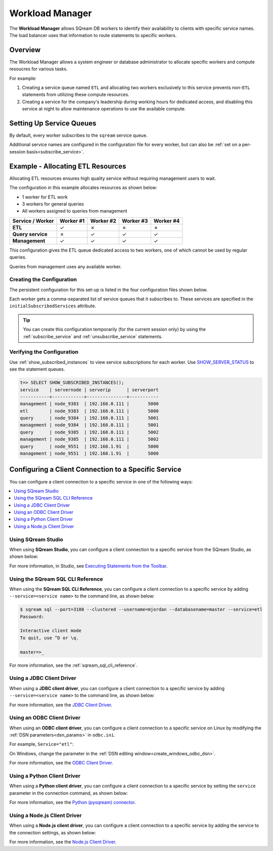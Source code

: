 .. _workload_manager:

***********************
Workload Manager
***********************

The **Workload Manager** allows SQream DB workers to identify their availability to clients with specific service names. The load balancer uses that information to route statements to specific workers.

Overview
===============================

The Workload Manager allows a system engineer or database administrator to allocate specific workers and compute resoucres for various tasks.

For example:

#. Creating a service queue named ``ETL`` and allocating two workers exclusively to this service prevents non-``ETL`` statements from utilizing these compute resources.

#. Creating a service for the company's leadership during working hours for dedicated access, and disabling this service at night to allow maintenance operations to use the available compute.

Setting Up Service Queues
==========================

By default, every worker subscribes to the ``sqream`` service queue.

Additional service names are configured in the configuration file for every worker, but can also be :ref:`set on a per-session basis<subscribe_service>`.

Example - Allocating ETL Resources
========================================
Allocating ETL resources ensures high quality service without requiring management users to wait.

The configuration in this example allocates resources as shown below:

* 1 worker for ETL work
* 3 workers for general queries
* All workers assigned to queries from management

.. list-table:: 
   :widths: auto
   :header-rows: 1
   :stub-columns: 1
   
   * - Service / Worker
     - Worker #1
     - Worker #2
     - Worker #3
     - Worker #4
   * - ETL
     - ✓
     - ✗
     - ✗
     - ✗
   * - Query service
     - ✗
     - ✓
     - ✓
     - ✓
   * - Management
     - ✓
     - ✓
     - ✓
     - ✓

This configuration gives the ETL queue dedicated access to two workers, one of which cannot be used by regular queries.

Queries from management uses any available worker.

Creating the Configuration
-----------------------------------

The persistent configuration for this set-up is listed in the four configuration files shown below.

Each worker gets a comma-separated list of service queues that it subscribes to. These services are specified in the ``initialSubscribedServices`` attribute.

.. code-block:: json
   :caption: Worker #1
   :emphasize-lines: 7

   {
       "compileFlags": {
       },
       "runtimeFlags": {
       },
       "runtimeGlobalFlags": {
          "initialSubscribedServices" : "etl,management"
       },
       "server": {
           "gpu": 0,
           "port": 5000,
           "cluster": "/home/rhendricks/raviga_database",
           "licensePath": "/home/sqream/.sqream/license.enc"
       }
   }

.. code-block:: json
   :caption: Workers #2, #3, #4
   :emphasize-lines: 7

   {
       "compileFlags": {
       },
       "runtimeFlags": {
       },
       "runtimeGlobalFlags": {
          "initialSubscribedServices" : "query,management"
       },
       "server": {
           "gpu": 1,
           "port": 5001,
           "cluster": "/home/rhendricks/raviga_database",
           "licensePath": "/home/sqream/.sqream/license.enc"
       }
   }

.. tip:: You can create this configuration temporarily (for the current session only) by using the :ref:`subscribe_service` and :ref:`unsubscribe_service` statements.

Verifying the Configuration
-----------------------------------

Use :ref:`show_subscribed_instances` to view service subscriptions for each worker. Use `SHOW_SERVER_STATUS <https://docs.sqream.com/en/latest/reference/sql/sql_statements/monitoring_commands/show_server_status.html>`_ to see the statement queues.






.. code-block:: psql
   
   t=> SELECT SHOW_SUBSCRIBED_INSTANCES();
   service    | servernode | serverip      | serverport
   -----------+------------+---------------+-----------
   management | node_9383  | 192.168.0.111 |       5000
   etl        | node_9383  | 192.168.0.111 |       5000
   query      | node_9384  | 192.168.0.111 |       5001
   management | node_9384  | 192.168.0.111 |       5001
   query      | node_9385  | 192.168.0.111 |       5002
   management | node_9385  | 192.168.0.111 |       5002
   query      | node_9551  | 192.168.1.91  |       5000
   management | node_9551  | 192.168.1.91  |       5000

Configuring a Client Connection to a Specific Service
===========================================================
You can configure a client connection to a specific service in one of the following ways:

.. contents::
   :local:

Using SQream Studio
--------------------------------------------
When using **SQream Studio**, you can configure a client connection to a specific service from the SQream Studio, as shown below:

.. image:: /_static/images/TPD_33.png



For more information, in Studio, see `Executing Statements from the Toolbar <https://docs.sqream.com/en/latest/guides/operations/sqream_studio_5.4.0.html#executing-statements-from-the-toolbar>`_.





Using the SQream SQL CLI Reference
--------------------------------------------
When using the **SQream SQL CLI Reference**, you can configure a client connection to a specific service by adding ``--service=<service name>`` to the command line, as shown below:

.. code-block:: psql

   $ sqream sql --port=3108 --clustered --username=mjordan --databasename=master --service=etl
   Password:
   
   Interactive client mode
   To quit, use ^D or \q.
   
   master=>_
   
For more information, see the :ref:`sqream_sql_cli_reference`.



Using a JDBC Client Driver
--------------------------------------------
When using a **JDBC client driver**, you can configure a client connection to a specific service by adding ``--service=<service name>`` to the command line, as shown below:

.. code-block:: none
   :caption: JDBC Connection String
   
   jdbc:Sqream://127.0.0.1:3108/raviga;user=rhendricks;password=Tr0ub4dor&3;service=etl;cluster=true;ssl=false;
   

For more information, see the `JDBC Client Driver <https://docs.sqream.com/en/latest/guides/client_drivers/jdbc/index.html>`_.


Using an ODBC Client Driver
--------------------------------------------
When using an **ODBC client driver**, you can configure a client connection to a specific service on Linux by modifying the :ref:`DSN parameters<dsn_params>` in ``odbc.ini``.

For example, ``Service="etl"``:

.. code-block:: none
   :caption: odbc.ini
   :emphasize-lines: 7
   
      [sqreamdb]
      Description=64-bit Sqream ODBC
      Driver=/home/rhendricks/sqream_odbc64/sqream_odbc64.so
      Server="127.0.0.1"
      Port="3108"
      Database="raviga"
      Service="etl"
      User="rhendricks"
      Password="Tr0ub4dor&3"
      Cluster=true
      Ssl=false

On Windows, change the parameter in the :ref:`DSN editing window<create_windows_odbc_dsn>`.

For more information, see the `ODBC Client Driver <https://docs.sqream.com/en/latest/guides/client_drivers/odbc/index.html#odbc>`_.


Using a Python Client Driver
--------------------------------------------
When using a **Python client driver**, you can configure a client connection to a specific service by setting the ``service`` parameter in the connection command, as shown below:

.. code-block:: python
   :caption: Python
   :emphasize-lines: 3

   con = pysqream.connect(host='127.0.0.1', port=3108, database='raviga'
                          , username='rhendricks', password='Tr0ub4dor&3'
                          , clustered=True, use_ssl = False, service='etl')
						  
For more information, see the `Python (pysqream) connector <https://docs.sqream.com/en/latest/guides/client_drivers/python/index.html#pysqream>`_.


Using a Node.js Client Driver
--------------------------------------------
When using a **Node.js client driver**, you can configure a client connection to a specific service by adding the service to the connection settings, as shown below:

.. code-block:: javascript
   :caption: Node.js
   :emphasize-lines: 5
   
   const Connection = require('sqreamdb');
   const config = {
      host: '127.0.0.1',
      port: 3108,
      username: 'rhendricks',
      password: 'Tr0ub4dor&3',
      connectDatabase: 'raviga',
      cluster: 'true',
      service: 'etl'
   };

For more information, see the `Node.js Client Driver <https://docs.sqream.com/en/latest/guides/client_drivers/nodejs/index.html#nodejs>`_.
